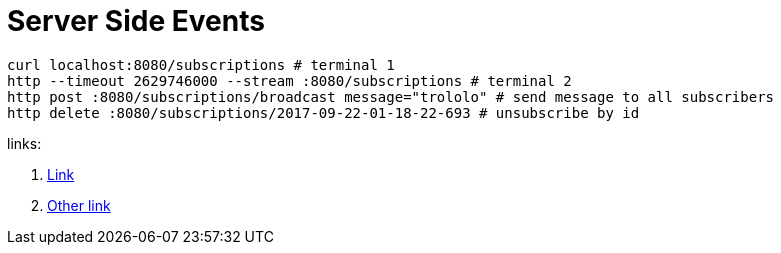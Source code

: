 = Server Side Events

[source,bash]
----
curl localhost:8080/subscriptions # terminal 1
http --timeout 2629746000 --stream :8080/subscriptions # terminal 2
http post :8080/subscriptions/broadcast message="trololo" # send message to all subscribers
http delete :8080/subscriptions/2017-09-22-01-18-22-693 # unsubscribe by id
----

links:

. link:https://golb.hplar.ch/p/Server-Sent-Events-with-Spring[Link]
. link:https://infinitescript.com/2015/06/use-server-sent-event-in-spring-4-2/[Other link]
